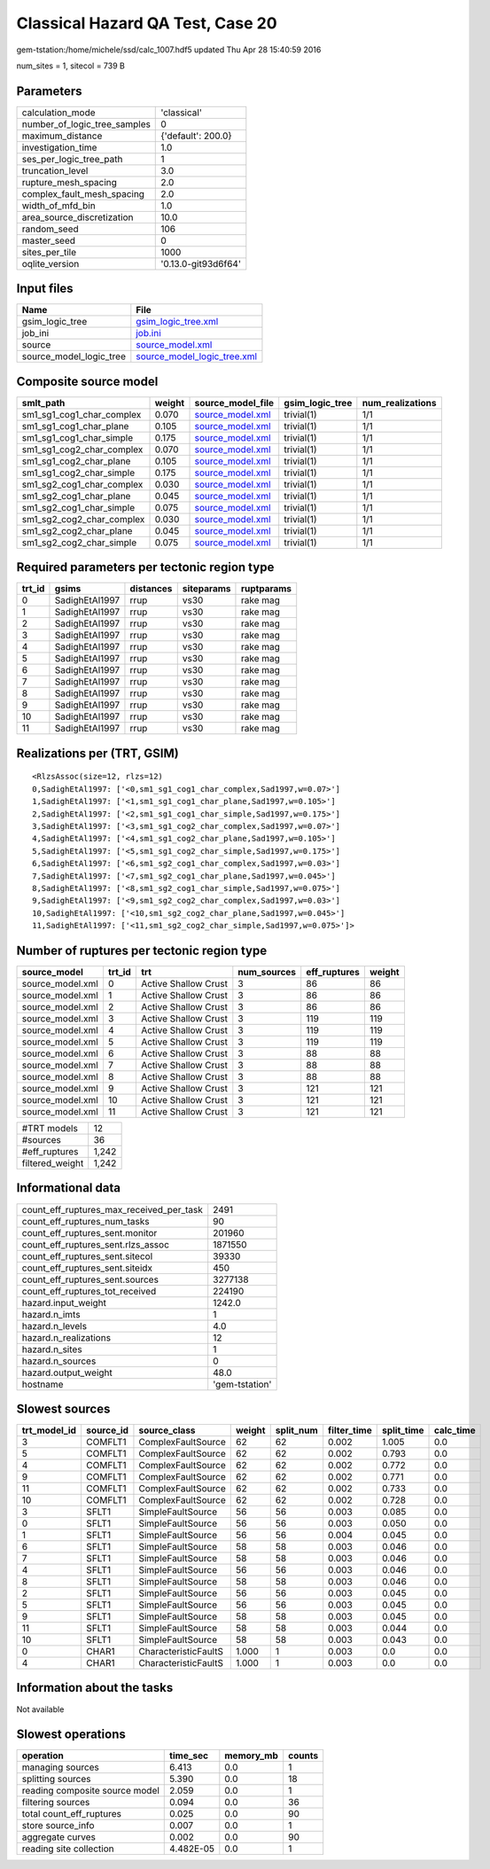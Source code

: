 Classical Hazard QA Test, Case 20
=================================

gem-tstation:/home/michele/ssd/calc_1007.hdf5 updated Thu Apr 28 15:40:59 2016

num_sites = 1, sitecol = 739 B

Parameters
----------
============================ ===================
calculation_mode             'classical'        
number_of_logic_tree_samples 0                  
maximum_distance             {'default': 200.0} 
investigation_time           1.0                
ses_per_logic_tree_path      1                  
truncation_level             3.0                
rupture_mesh_spacing         2.0                
complex_fault_mesh_spacing   2.0                
width_of_mfd_bin             1.0                
area_source_discretization   10.0               
random_seed                  106                
master_seed                  0                  
sites_per_tile               1000               
oqlite_version               '0.13.0-git93d6f64'
============================ ===================

Input files
-----------
======================= ============================================================
Name                    File                                                        
======================= ============================================================
gsim_logic_tree         `gsim_logic_tree.xml <gsim_logic_tree.xml>`_                
job_ini                 `job.ini <job.ini>`_                                        
source                  `source_model.xml <source_model.xml>`_                      
source_model_logic_tree `source_model_logic_tree.xml <source_model_logic_tree.xml>`_
======================= ============================================================

Composite source model
----------------------
========================= ====== ====================================== =============== ================
smlt_path                 weight source_model_file                      gsim_logic_tree num_realizations
========================= ====== ====================================== =============== ================
sm1_sg1_cog1_char_complex 0.070  `source_model.xml <source_model.xml>`_ trivial(1)      1/1             
sm1_sg1_cog1_char_plane   0.105  `source_model.xml <source_model.xml>`_ trivial(1)      1/1             
sm1_sg1_cog1_char_simple  0.175  `source_model.xml <source_model.xml>`_ trivial(1)      1/1             
sm1_sg1_cog2_char_complex 0.070  `source_model.xml <source_model.xml>`_ trivial(1)      1/1             
sm1_sg1_cog2_char_plane   0.105  `source_model.xml <source_model.xml>`_ trivial(1)      1/1             
sm1_sg1_cog2_char_simple  0.175  `source_model.xml <source_model.xml>`_ trivial(1)      1/1             
sm1_sg2_cog1_char_complex 0.030  `source_model.xml <source_model.xml>`_ trivial(1)      1/1             
sm1_sg2_cog1_char_plane   0.045  `source_model.xml <source_model.xml>`_ trivial(1)      1/1             
sm1_sg2_cog1_char_simple  0.075  `source_model.xml <source_model.xml>`_ trivial(1)      1/1             
sm1_sg2_cog2_char_complex 0.030  `source_model.xml <source_model.xml>`_ trivial(1)      1/1             
sm1_sg2_cog2_char_plane   0.045  `source_model.xml <source_model.xml>`_ trivial(1)      1/1             
sm1_sg2_cog2_char_simple  0.075  `source_model.xml <source_model.xml>`_ trivial(1)      1/1             
========================= ====== ====================================== =============== ================

Required parameters per tectonic region type
--------------------------------------------
====== ============== ========= ========== ==========
trt_id gsims          distances siteparams ruptparams
====== ============== ========= ========== ==========
0      SadighEtAl1997 rrup      vs30       rake mag  
1      SadighEtAl1997 rrup      vs30       rake mag  
2      SadighEtAl1997 rrup      vs30       rake mag  
3      SadighEtAl1997 rrup      vs30       rake mag  
4      SadighEtAl1997 rrup      vs30       rake mag  
5      SadighEtAl1997 rrup      vs30       rake mag  
6      SadighEtAl1997 rrup      vs30       rake mag  
7      SadighEtAl1997 rrup      vs30       rake mag  
8      SadighEtAl1997 rrup      vs30       rake mag  
9      SadighEtAl1997 rrup      vs30       rake mag  
10     SadighEtAl1997 rrup      vs30       rake mag  
11     SadighEtAl1997 rrup      vs30       rake mag  
====== ============== ========= ========== ==========

Realizations per (TRT, GSIM)
----------------------------

::

  <RlzsAssoc(size=12, rlzs=12)
  0,SadighEtAl1997: ['<0,sm1_sg1_cog1_char_complex,Sad1997,w=0.07>']
  1,SadighEtAl1997: ['<1,sm1_sg1_cog1_char_plane,Sad1997,w=0.105>']
  2,SadighEtAl1997: ['<2,sm1_sg1_cog1_char_simple,Sad1997,w=0.175>']
  3,SadighEtAl1997: ['<3,sm1_sg1_cog2_char_complex,Sad1997,w=0.07>']
  4,SadighEtAl1997: ['<4,sm1_sg1_cog2_char_plane,Sad1997,w=0.105>']
  5,SadighEtAl1997: ['<5,sm1_sg1_cog2_char_simple,Sad1997,w=0.175>']
  6,SadighEtAl1997: ['<6,sm1_sg2_cog1_char_complex,Sad1997,w=0.03>']
  7,SadighEtAl1997: ['<7,sm1_sg2_cog1_char_plane,Sad1997,w=0.045>']
  8,SadighEtAl1997: ['<8,sm1_sg2_cog1_char_simple,Sad1997,w=0.075>']
  9,SadighEtAl1997: ['<9,sm1_sg2_cog2_char_complex,Sad1997,w=0.03>']
  10,SadighEtAl1997: ['<10,sm1_sg2_cog2_char_plane,Sad1997,w=0.045>']
  11,SadighEtAl1997: ['<11,sm1_sg2_cog2_char_simple,Sad1997,w=0.075>']>

Number of ruptures per tectonic region type
-------------------------------------------
================ ====== ==================== =========== ============ ======
source_model     trt_id trt                  num_sources eff_ruptures weight
================ ====== ==================== =========== ============ ======
source_model.xml 0      Active Shallow Crust 3           86           86    
source_model.xml 1      Active Shallow Crust 3           86           86    
source_model.xml 2      Active Shallow Crust 3           86           86    
source_model.xml 3      Active Shallow Crust 3           119          119   
source_model.xml 4      Active Shallow Crust 3           119          119   
source_model.xml 5      Active Shallow Crust 3           119          119   
source_model.xml 6      Active Shallow Crust 3           88           88    
source_model.xml 7      Active Shallow Crust 3           88           88    
source_model.xml 8      Active Shallow Crust 3           88           88    
source_model.xml 9      Active Shallow Crust 3           121          121   
source_model.xml 10     Active Shallow Crust 3           121          121   
source_model.xml 11     Active Shallow Crust 3           121          121   
================ ====== ==================== =========== ============ ======

=============== =====
#TRT models     12   
#sources        36   
#eff_ruptures   1,242
filtered_weight 1,242
=============== =====

Informational data
------------------
======================================== ==============
count_eff_ruptures_max_received_per_task 2491          
count_eff_ruptures_num_tasks             90            
count_eff_ruptures_sent.monitor          201960        
count_eff_ruptures_sent.rlzs_assoc       1871550       
count_eff_ruptures_sent.sitecol          39330         
count_eff_ruptures_sent.siteidx          450           
count_eff_ruptures_sent.sources          3277138       
count_eff_ruptures_tot_received          224190        
hazard.input_weight                      1242.0        
hazard.n_imts                            1             
hazard.n_levels                          4.0           
hazard.n_realizations                    12            
hazard.n_sites                           1             
hazard.n_sources                         0             
hazard.output_weight                     48.0          
hostname                                 'gem-tstation'
======================================== ==============

Slowest sources
---------------
============ ========= ==================== ====== ========= =========== ========== =========
trt_model_id source_id source_class         weight split_num filter_time split_time calc_time
============ ========= ==================== ====== ========= =========== ========== =========
3            COMFLT1   ComplexFaultSource   62     62        0.002       1.005      0.0      
5            COMFLT1   ComplexFaultSource   62     62        0.002       0.793      0.0      
4            COMFLT1   ComplexFaultSource   62     62        0.002       0.772      0.0      
9            COMFLT1   ComplexFaultSource   62     62        0.002       0.771      0.0      
11           COMFLT1   ComplexFaultSource   62     62        0.002       0.733      0.0      
10           COMFLT1   ComplexFaultSource   62     62        0.002       0.728      0.0      
3            SFLT1     SimpleFaultSource    56     56        0.003       0.085      0.0      
0            SFLT1     SimpleFaultSource    56     56        0.003       0.050      0.0      
1            SFLT1     SimpleFaultSource    56     56        0.004       0.045      0.0      
6            SFLT1     SimpleFaultSource    58     58        0.003       0.046      0.0      
7            SFLT1     SimpleFaultSource    58     58        0.003       0.046      0.0      
4            SFLT1     SimpleFaultSource    56     56        0.003       0.046      0.0      
8            SFLT1     SimpleFaultSource    58     58        0.003       0.046      0.0      
2            SFLT1     SimpleFaultSource    56     56        0.003       0.045      0.0      
5            SFLT1     SimpleFaultSource    56     56        0.003       0.045      0.0      
9            SFLT1     SimpleFaultSource    58     58        0.003       0.045      0.0      
11           SFLT1     SimpleFaultSource    58     58        0.003       0.044      0.0      
10           SFLT1     SimpleFaultSource    58     58        0.003       0.043      0.0      
0            CHAR1     CharacteristicFaultS 1.000  1         0.003       0.0        0.0      
4            CHAR1     CharacteristicFaultS 1.000  1         0.003       0.0        0.0      
============ ========= ==================== ====== ========= =========== ========== =========

Information about the tasks
---------------------------
Not available

Slowest operations
------------------
============================== ========= ========= ======
operation                      time_sec  memory_mb counts
============================== ========= ========= ======
managing sources               6.413     0.0       1     
splitting sources              5.390     0.0       18    
reading composite source model 2.059     0.0       1     
filtering sources              0.094     0.0       36    
total count_eff_ruptures       0.025     0.0       90    
store source_info              0.007     0.0       1     
aggregate curves               0.002     0.0       90    
reading site collection        4.482E-05 0.0       1     
============================== ========= ========= ======